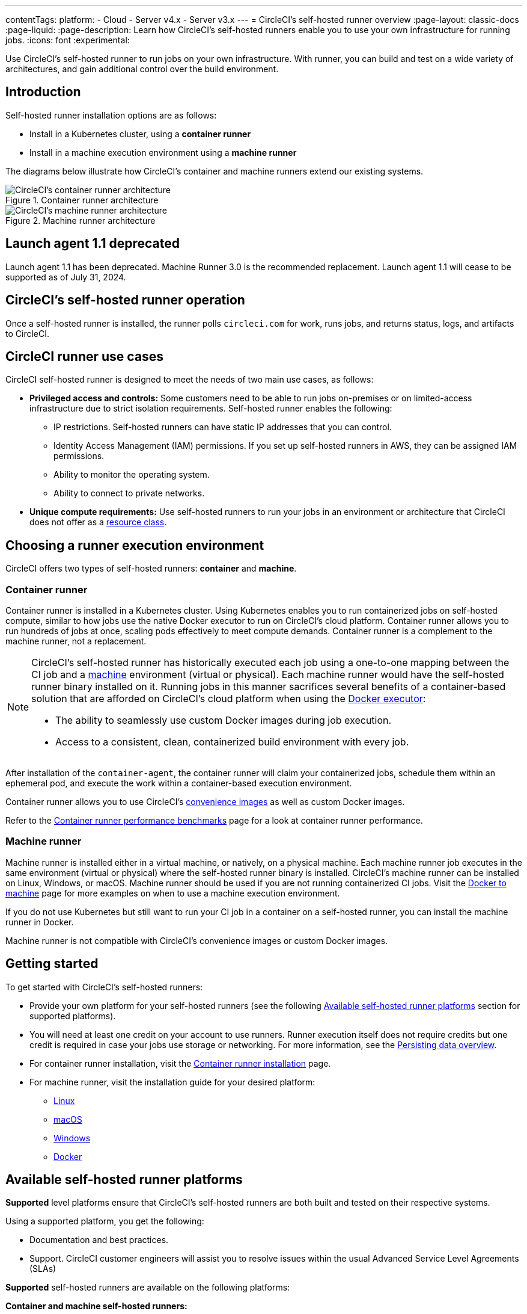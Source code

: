 ---
contentTags:
  platform:
  - Cloud
  - Server v4.x
  - Server v3.x
---
= CircleCI's self-hosted runner overview
:page-layout: classic-docs
:page-liquid:
:page-description: Learn how CircleCI's self-hosted runners enable you to use your own infrastructure for running jobs.
:icons: font
:experimental:

Use CircleCI's self-hosted runner to run jobs on your own infrastructure. With runner, you can build and test on a wide variety of architectures, and gain additional control over the build environment.

[#introduction]
== Introduction

Self-hosted runner installation options are as follows:

* Install in a Kubernetes cluster, using a **container runner**
* Install in a machine execution environment using a **machine runner**

The diagrams below illustrate how CircleCI's container and machine runners extend our existing systems.

[.tab.runner.Container_runner]
--
.Container runner architecture
image::container-runner-model.png[CircleCI's container runner architecture]
--

[.tab.runner.Machine_runner]
--
.Machine runner architecture
image::runner-overview-diagram.png[CircleCI's machine runner architecture]
--

[#circleci-launch-agent-1-1-deprecated]
== Launch agent 1.1 deprecated

Launch agent 1.1 has been deprecated. Machine Runner 3.0 is the recommended replacement. Launch agent 1.1 will cease to be supported as of July 31, 2024.

[#circleci-self-hosted-runner-operation]
== CircleCI's self-hosted runner operation

Once a self-hosted runner is installed, the runner polls `circleci.com` for work, runs jobs, and returns status, logs, and artifacts to CircleCI.

[#circleci-runner-use-cases]
== CircleCI runner use cases

CircleCI self-hosted runner is designed to meet the needs of two main use cases, as follows:

* **Privileged access and controls:** Some customers need to be able to run jobs on-premises or on limited-access infrastructure due to strict isolation requirements. Self-hosted runner enables the following:
** IP restrictions. Self-hosted runners can have static IP addresses that you can control.
** Identity Access Management (IAM) permissions. If you set up self-hosted runners in AWS, they can be assigned IAM permissions.
** Ability to monitor the operating system.
** Ability to connect to private networks.

* **Unique compute requirements:** Use self-hosted runners to run your jobs in an environment or architecture that CircleCI does not offer as a xref:resource-class-overview#[resource class].

[#choosing-a-runner-execution-environment]
== Choosing a runner execution environment

CircleCI offers two types of self-hosted runners: **container** and **machine**.

[#container-runner-use-case]
=== Container runner

Container runner is installed in a Kubernetes cluster. Using Kubernetes enables you to run containerized jobs on self-hosted compute, similar to how jobs use the native Docker executor to run on CircleCI's cloud platform. Container runner allows you to run hundreds of jobs at once, scaling pods effectively to meet compute demands. Container runner is a complement to the machine runner, not a replacement.

[NOTE]
====
CircleCI's self-hosted runner has historically executed each job using a one-to-one mapping between the CI job and a <<configuration-reference#machine,machine>> environment (virtual or physical). Each machine runner would have the self-hosted runner binary installed on it. Running jobs in this manner sacrifices several benefits of a container-based solution that are afforded on CircleCI's cloud platform when using the <<using-docker#,Docker executor>>:

* The ability to seamlessly use custom Docker images during job execution.
* Access to a consistent, clean, containerized build environment with every job.
====

After installation of the `container-agent`, the container runner will claim your containerized jobs, schedule them within an ephemeral pod, and execute the work within a container-based execution environment.

Container runner allows you to use CircleCI's <<circleci-images#,convenience images>> as well as custom Docker images.

Refer to the xref:container-runner-performance-benchmarks#[Container runner performance benchmarks] page for a look at container runner performance.

[#machine-runner-use-case]
=== Machine runner

Machine runner is installed either in a virtual machine, or natively, on a physical machine. Each machine runner job executes in the same environment (virtual or physical) where the self-hosted runner binary is installed. CircleCI's machine runner can be installed on Linux, Windows, or macOS. Machine runner should be used if you are not running containerized CI jobs. Visit the <<docker-to-machine#, Docker to machine>> page for more examples on when to use a machine execution environment.

If you do not use Kubernetes but still want to run your CI job in a container on a self-hosted runner, you can install the machine runner in Docker.

Machine runner is not compatible with CircleCI's convenience images or custom Docker images.

[#getting-started]
== Getting started

To get started with CircleCI's self-hosted runners:

* Provide your own platform for your self-hosted runners (see the following <<#available-self-hosted-runner-platforms,Available self-hosted runner platforms>> section for supported platforms).
* You will need at least one credit on your account to use runners. Runner execution itself does not require credits but one credit is required in case your jobs use storage or networking. For more information, see the xref:persist-data#overview-of-network-and-storage-transfer[Persisting data overview].
* For container runner installation, visit the xref:container-runner-installation#[Container runner installation] page.
* For machine runner, visit the installation guide for your desired platform:
** xref:install-machine-runner-3-on-linux#[Linux]
** xref:install-machine-runner-3-on-macos#[macOS]
** xref:install-machine-runner-3-on-windows#[Windows]
** xref:install-machine-runner-3-on-docker#[Docker]

[#available-self-hosted-runner-platforms]
== Available self-hosted runner platforms

*Supported* level platforms ensure that CircleCI's self-hosted runners are both built and tested on their respective systems.

Using a supported platform, you get the following:

* Documentation and best practices.
* Support. CircleCI customer engineers will assist you to resolve issues within the usual Advanced Service Level Agreements (SLAs)

*Supported* self-hosted runners are available on the following platforms:

**Container and machine self-hosted runners:**

* Ubuntu 18.04 or later (x86_64, ARM64)

**Container runners:**

* Kubernetes (x86_64, ARM64)

**Machine runners:**

* macOS X 11.2+ (Intel, Apple M1)
* Windows Server 2019, 2016 (x86_64)
* Linux distributions - RHEL8, SUSE, Debian, etc (x86_64, ARM64, s390x, ppc64le)

CircleCI sometimes offers a **preview** level platform when a new platform for self-hosted runner is in active development. If there is a platform in a preview level, this section will be updated with information and limitations for that platform.

[#limitations]
== Limitations

Almost all standard CircleCI features are available for use with self-hosted runner jobs, however, a few features are not yet supported.

* The following built-in environment variables are not populated within runner executors:
  ** `CIRCLE_PREVIOUS_BUILD_NUM`
  ** All deprecated cloud environment variables
* Docker layer caching

* For limitations relating to container runner, visit the <<container-runner#limitations, Container runner>> page.

[#see-also]
== See also
- xref:runner-concepts#[Runner Concepts]
- xref:container-runner#[Container runner reference guide]
- xref:machine-runner-3-configuration-reference#[Machine runner reference guide]
- link:https://circleci.com/changelog/self-hosted-runner/[Self-hosted runner change log]

